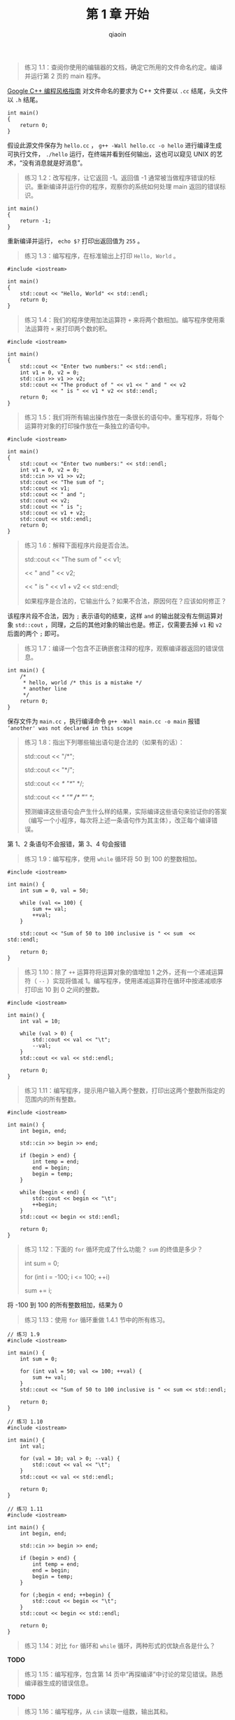 #+TITLE: 第 1 章 开始
#+AUTHOR: qiaoin
#+EMAIL: qiao.liubing@gmail.com
#+OPTIONS: toc:3 num:nil
#+STARTUP: showall

#+BEGIN_QUOTE
练习 1.1：查阅你使用的编辑器的文档，确定它所用的文件命名约定。编译并运行第 2 页的 main 程序。
#+END_QUOTE

[[http://zh-google-styleguide.readthedocs.io/en/latest/google-cpp-styleguide/naming/#id3][Google C++ 编程风格指南]] 对文件命名的要求为 C++ 文件要以 =.cc= 结尾，头文件以 =.h= 结尾。
#+BEGIN_SRC c++
  int main()
  {
      return 0;
  }
#+END_SRC
假设此源文件保存为 =hello.cc= ， =g++ -Wall hello.cc -o hello= 进行编译生成可执行文件， =./hello= 运行，在终端并看到任何输出，这也可以窥见 UNIX 的艺术，“没有消息就是好消息”。

#+BEGIN_QUOTE
练习 1.2：改写程序，让它返回 -1。返回值 -1 通常被当做程序错误的标识。重新编译并运行你的程序，观察你的系统如何处理 main 返回的错误标识。
#+END_QUOTE

#+BEGIN_SRC c++
  int main()
  {
      return -1;
  }
#+END_SRC
重新编译并运行， =echo $?= 打印出返回值为 =255= 。

#+BEGIN_QUOTE
练习 1.3：编写程序，在标准输出上打印 =Hello, World= 。
#+END_QUOTE

#+BEGIN_SRC c++
  #include <iostream>

  int main()
  {
      std::cout << "Hello, World" << std::endl;
      return 0;
  }
#+END_SRC

#+BEGIN_QUOTE
练习 1.4：我们的程序使用加法运算符 =+= 来将两个数相加。编写程序使用乘法运算符 =×= 来打印两个数的积。
#+END_QUOTE

#+BEGIN_SRC c++
  #include <iostream>

  int main()
  {
      std::cout << "Enter two numbers:" << std::endl;
      int v1 = 0, v2 = 0;
      std::cin >> v1 >> v2;
      std::cout << "The product of " << v1 << " and " << v2
                << " is " << v1 * v2 << std::endl;
      return 0;
  }
#+END_SRC

#+BEGIN_QUOTE
练习 1.5：我们将所有输出操作放在一条很长的语句中。重写程序，将每个运算符对象的打印操作放在一条独立的语句中。
#+END_QUOTE

#+BEGIN_SRC c++
  #include <iostream>

  int main()
  {
      std::cout << "Enter two numbers:" << std::endl;
      int v1 = 0, v2 = 0;
      std::cin >> v1 >> v2;
      std::cout << "The sum of ";
      std::cout << v1;
      std::cout << " and ";
      std::cout << v2;
      std::cout << " is ";
      std::cout << v1 + v2;
      std::cout << std::endl;
      return 0;
  }
#+END_SRC

#+BEGIN_QUOTE
练习 1.6：解释下面程序片段是否合法。

  std::cout << "The sum of " << v1;

            << " and " << v2;

            << " is " << v1 + v2 << std::endl;

如果程序是合法的，它输出什么？如果不合法，原因何在？应该如何修正？
#+END_QUOTE

该程序片段不合法，因为 =;= 表示语句的结束，这样 =and= 的输出就没有左侧运算对象 =std::cout= ，同理，之后的其他对象的输出也是。修正，仅需要去掉 =v1= 和 =v2= 后面的两个 =;= 即可。 

#+BEGIN_QUOTE
练习 1.7：编译一个包含不正确嵌套注释的程序，观察编译器返回的错误信息。
#+END_QUOTE

#+BEGIN_SRC c++
  int main() {
      /*
       * hello, world /* this is a mistake */
       * another line
       */
      return 0;
  }
#+END_SRC
保存文件为 =main.cc= ，执行编译命令 =g++ -Wall main.cc -o main= 报错 =‘another' was not declared in this scope= 

#+BEGIN_QUOTE
练习 1.8：指出下列哪些输出语句是合法的（如果有的话）：

  std::cout << "/*";

  std::cout << "*/";

  std::cout << /* "*/" */;

  std::cout << /* "*/" /* "/*" */;

预测编译这些语句会产生什么样的结果，实际编译这些语句来验证你的答案（编写一个小程序，每次将上述一条语句作为其主体），改正每个编译错误。
#+END_QUOTE

第 1、2 条语句不会报错，第 3、4 句会报错

#+BEGIN_QUOTE
练习 1.9：编写程序，使用 =while= 循环将 50 到 100 的整数相加。
#+END_QUOTE

#+BEGIN_SRC c++
  #include <iostream>

  int main() {
      int sum = 0, val = 50;

      while (val <= 100) {
          sum += val;
          ++val;
      }

      std::cout << "Sum of 50 to 100 inclusive is " << sum  << std::endl;

      return 0;
  }
#+END_SRC

#+BEGIN_QUOTE
练习 1.10：除了 =++= 运算符将运算对象的值增加 1 之外，还有一个递减运算符（ =--= ）实现将值减 1。编写程序，使用递减运算符在循环中按递减顺序打印出 10 到 0 之间的整数。
#+END_QUOTE

#+BEGIN_SRC c++
  #include <iostream>

  int main() {
      int val = 10;

      while (val > 0) {
          std::cout << val << "\t";
          --val;
      }
      std::cout << val << std::endl;

      return 0;
  }
#+END_SRC

#+BEGIN_QUOTE
练习 1.11：编写程序，提示用户输入两个整数，打印出这两个整数所指定的范围内的所有整数。
#+END_QUOTE

#+BEGIN_SRC c++
  #include <iostream>

  int main() {
      int begin, end;

      std::cin >> begin >> end;

      if (begin > end) {
          int temp = end;
          end = begin;
          begin = temp;
      }

      while (begin < end) {
          std::cout << begin << "\t";
          ++begin;
      }
      std::cout << begin << std::endl;

      return 0;
  }
#+END_SRC

#+BEGIN_QUOTE
练习 1.12：下面的 =for= 循环完成了什么功能？ =sum= 的终值是多少？
  
  int sum = 0;

  for (int i = -100; i <= 100; ++i)

      sum += i;
#+END_QUOTE

将 -100 到 100 的所有整数相加，结果为 0

#+BEGIN_QUOTE
练习 1.13：使用 =for= 循环重做 1.4.1 节中的所有练习。
#+END_QUOTE

#+BEGIN_SRC c++
  // 练习 1.9
  #include <iostream>

  int main() {
      int sum = 0;

      for (int val = 50; val <= 100; ++val) {
          sum += val;
      }
      std::cout << "Sum of 50 to 100 inclusive is " << sum << std::endl;

      return 0;
  }
#+END_SRC

#+BEGIN_SRC c++
  // 练习 1.10
  #include <iostream>

  int main() {
      int val;

      for (val = 10; val > 0; --val) {
          std::cout << val << "\t";
      }
      std::cout << val << std::endl;

      return 0;
  }
#+END_SRC

#+BEGIN_SRC c++
  // 练习 1.11
  #include <iostream>

  int main() {
      int begin, end;

      std::cin >> begin >> end;

      if (begin > end) {
          int temp = end;
          end = begin;
          begin = temp;
      }

      for (;begin < end; ++begin) {
          std::cout << begin << "\t";
      }
      std::cout << begin << std::endl;

      return 0;
  }
#+END_SRC

#+BEGIN_QUOTE
练习 1.14：对比 =for= 循环和 =while= 循环，两种形式的优缺点各是什么？
#+END_QUOTE

*TODO*

#+BEGIN_QUOTE
练习 1.15：编写程序，包含第 14 页中“再探编译”中讨论的常见错误。熟悉编译器生成的错误信息。
#+END_QUOTE

*TODO*

#+BEGIN_QUOTE
练习 1.16：编写程序，从 =cin= 读取一组数，输出其和。
#+END_QUOTE

#+BEGIN_SRC c++
  #include <iostream>

  int main() {
      int val, sum = 0;

      while (std::cin >> val) {
          sum += val;
      }
      std::cout << "Sum is " << sum << std::endl;

      return 0;
  }
#+END_SRC

#+BEGIN_QUOTE
练习 1.17：如果输入的所有值都是相等的，本节的程序会输出什么？如果没有重复值，输出又会是怎样的？
#+END_QUOTE

如果输入所有值全部相等，则输出一行“xx occurs x times”；若没有重复值，则每一个值输出一行“xx occurs 1 times”

#+BEGIN_QUOTE
练习 1.18：编译并运行本节的程序，给它输入全部相等的值。再次运行程序，输入没有重复的值。
#+END_QUOTE

#+BEGIN_QUOTE
练习 1.19：修改你为 1.4.1 节练习 1.10 所编写的程序（打印一个范围内的数），使其能处理用户输入的第一个数比第二个数小的情况。
#+END_QUOTE

#+BEGIN_SRC c++
  #include <iostream>

  int main() {

      int begin, end;

      std::cin >> begin >> end;

      if (begin < end) {
          int temp = begin;
          begin = end;
          end = temp;
      }

      while (begin != end) {
          std::cout << begin << "\t";
          begin--;
      }
      std::cout << begin << std::endl;

      return 0;
  }
#+END_SRC

#+BEGIN_QUOTE
练习 1.20：头文件 [[./Sales_item.h][Sales_item]] 位于当前目录下，用它编写一个程序，读取一组书籍销售记录，将每条记录打印到标准输出上。
#+END_QUOTE

#+BEGIN_SRC c++
  #include <iostream>
  #include "Sales_item.h"

  int main() {
      Sales_item book;

      while (std::cin >> book) {
          std::cout << book << std::endl;
      }

      return 0;
  }
#+END_SRC

#+BEGIN_QUOTE
练习 1.21：编写程序，读取两个 =ISBN= 相同的 =Sales_item= 对象，输出它们的和。
#+END_QUOTE

#+BEGIN_SRC c++
  #include <iostream>
  #include "Sales_item.h"

  int main() {
      Sales_item item1, item2;

      std::cin >> item1 >> item2;
      std::cout << item1 + item2 << std::endl;

      return 0;
  }
#+END_SRC

#+BEGIN_QUOTE
练习 1.22：编写程序，读取多个具有相同 =ISBN= 的销售记录，输出所有记录的和。
#+END_QUOTE

#+BEGIN_SRC c++
  #include <iostream>
  #include "Sales_item.h"

  int main() {
      Sales_item sum, item;

      std::cin >> sum;
      while (std::cin >> item) {
          sum += item;
      }

      std::cout << sum << std::endl;

      return 0;
  }
#+END_SRC

#+BEGIN_QUOTE
练习 1.23：编写程序，读取多条销售记录，并统计每个 =ISBN= （每本书）有几条销售记录。
#+END_QUOTE

#+BEGIN_SRC c++
  #include <iostream>
  #include "Sales_item.h"

  int main() {
      Sales_item current_item;

      if (std::cin >> current_item) {
          Sales_item item;
          int cnt = 1;
          while (std::cin >> item) {
              if (current_item.isbn() == item.isbn()) {
                  ++cnt;
              } else {
                  std::cout << "ISBN = " << current_item.isbn()
                            << " sales " << cnt << std::endl;
                  current_item = item;
                  cnt = 1;
              }
          }
          std::cout << "ISBN = " << current_item.isbn() << " sales " << cnt << std::endl;
      } else {
          std::cerr << "No data?!" << std::endl;
          return -1;
      }

      return 0;
  }
#+END_SRC

#+BEGIN_QUOTE
练习 1.24：输入表示多个 =ISBN= 的多条销售记录来测试上一个程序，每个 =ISBN= 的记录应该聚在一起。
#+END_QUOTE

编译 ~g++ -Wall -std=c++11 main.cc -o main~ ，执行 =./main < book_sales= 

#+BEGIN_QUOTE
练习 1.25：借助 [[./Sales_item.h][Sales_item.h]] 头文件，编译并运行本节给出的书店程序。
#+END_QUOTE
